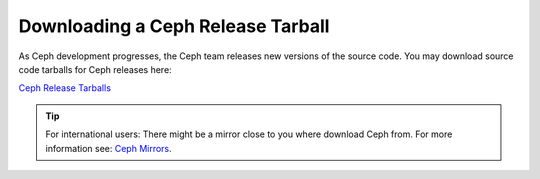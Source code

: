 ====================================
 Downloading a Ceph Release Tarball
====================================

As Ceph development progresses, the Ceph team releases new versions of the
source code. You may download source code tarballs for Ceph releases here:

`Ceph Release Tarballs`_

.. tip:: For international users: There might be a mirror close to you where download Ceph from. For more information see: `Ceph Mirrors`_.


.. _Ceph Release Tarballs: http://ceph.com/download/
.. _Ceph Mirrors: ../mirrors
